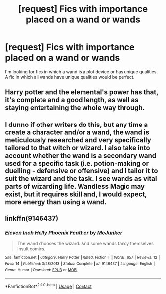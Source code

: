 #+TITLE: [request] Fics with importance placed on a wand or wands

* [request] Fics with importance placed on a wand or wands
:PROPERTIES:
:Author: IHATEHERMIONESUE
:Score: 2
:DateUnix: 1524436208.0
:DateShort: 2018-Apr-23
:FlairText: Request
:END:
I'm looking for fics in which a wand is a plot device or has unique qualities. A fic in which all wands have unique qualities would be perfect.


** Harry potter and the elemental's power has that, it's complete and a good length, as well as staying entertaining the whole way through.
:PROPERTIES:
:Author: Jewbatuba
:Score: 3
:DateUnix: 1524439657.0
:DateShort: 2018-Apr-23
:END:


** I dunno if other writers do this, but any time a create a character and/or a wand, the wand is meticulously researched and very specifically tailored to that witch or wizard. I also take into account whether the wand is a secondary wand used for a specific task (i.e. potion-making or duelling - defensive or offensive) and I tailor it to suit the wizard and the task. I see wands as vital parts of wizarding life. Wandless Magic may exist, but it requires skill and, I would expect, more energy than using a wand.
:PROPERTIES:
:Author: Sigyn99
:Score: 1
:DateUnix: 1524482671.0
:DateShort: 2018-Apr-23
:END:


** linkffn(9146437)
:PROPERTIES:
:Author: zerkses
:Score: 1
:DateUnix: 1524506180.0
:DateShort: 2018-Apr-23
:END:

*** [[https://www.fanfiction.net/s/9146437/1/][*/Eleven Inch Holly Phoenix Feather/*]] by [[https://www.fanfiction.net/u/1041490/McJunker][/McJunker/]]

#+begin_quote
  The wand chooses the wizard. And some wands fancy themselves insult comics.
#+end_quote

^{/Site/:} ^{fanfiction.net} ^{*|*} ^{/Category/:} ^{Harry} ^{Potter} ^{*|*} ^{/Rated/:} ^{Fiction} ^{T} ^{*|*} ^{/Words/:} ^{657} ^{*|*} ^{/Reviews/:} ^{12} ^{*|*} ^{/Favs/:} ^{14} ^{*|*} ^{/Published/:} ^{3/28/2013} ^{*|*} ^{/Status/:} ^{Complete} ^{*|*} ^{/id/:} ^{9146437} ^{*|*} ^{/Language/:} ^{English} ^{*|*} ^{/Genre/:} ^{Humor} ^{*|*} ^{/Download/:} ^{[[http://www.ff2ebook.com/old/ffn-bot/index.php?id=9146437&source=ff&filetype=epub][EPUB]]} ^{or} ^{[[http://www.ff2ebook.com/old/ffn-bot/index.php?id=9146437&source=ff&filetype=mobi][MOBI]]}

--------------

*FanfictionBot*^{2.0.0-beta} | [[https://github.com/tusing/reddit-ffn-bot/wiki/Usage][Usage]] | [[https://www.reddit.com/message/compose?to=tusing][Contact]]
:PROPERTIES:
:Author: FanfictionBot
:Score: 1
:DateUnix: 1524506186.0
:DateShort: 2018-Apr-23
:END:
